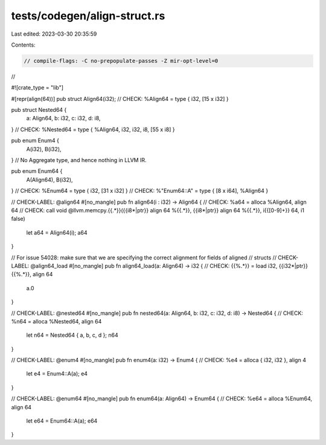 tests/codegen/align-struct.rs
=============================

Last edited: 2023-03-30 20:35:59

Contents:

.. code-block:: rs

    // compile-flags: -C no-prepopulate-passes -Z mir-opt-level=0
//

#![crate_type = "lib"]

#[repr(align(64))]
pub struct Align64(i32);
// CHECK: %Align64 = type { i32, [15 x i32] }

pub struct Nested64 {
    a: Align64,
    b: i32,
    c: i32,
    d: i8,
}
// CHECK: %Nested64 = type { %Align64, i32, i32, i8, [55 x i8] }

pub enum Enum4 {
    A(i32),
    B(i32),
}
// No Aggregate type, and hence nothing in LLVM IR.

pub enum Enum64 {
    A(Align64),
    B(i32),
}
// CHECK: %Enum64 = type { i32, [31 x i32] }
// CHECK: %"Enum64::A" = type { [8 x i64], %Align64 }

// CHECK-LABEL: @align64
#[no_mangle]
pub fn align64(i : i32) -> Align64 {
// CHECK: %a64 = alloca %Align64, align 64
// CHECK: call void @llvm.memcpy.{{.*}}({{i8\*|ptr}} align 64 %{{.*}}, {{i8\*|ptr}} align 64 %{{.*}}, i{{[0-9]+}} 64, i1 false)
    let a64 = Align64(i);
    a64
}

// For issue 54028: make sure that we are specifying the correct alignment for fields of aligned
// structs
// CHECK-LABEL: @align64_load
#[no_mangle]
pub fn align64_load(a: Align64) -> i32 {
// CHECK: {{%.*}} = load i32, {{i32\*|ptr}} {{%.*}}, align 64
    a.0
}

// CHECK-LABEL: @nested64
#[no_mangle]
pub fn nested64(a: Align64, b: i32, c: i32, d: i8) -> Nested64 {
// CHECK: %n64 = alloca %Nested64, align 64
    let n64 = Nested64 { a, b, c, d };
    n64
}

// CHECK-LABEL: @enum4
#[no_mangle]
pub fn enum4(a: i32) -> Enum4 {
// CHECK: %e4 = alloca { i32, i32 }, align 4
    let e4 = Enum4::A(a);
    e4
}

// CHECK-LABEL: @enum64
#[no_mangle]
pub fn enum64(a: Align64) -> Enum64 {
// CHECK: %e64 = alloca %Enum64, align 64
    let e64 = Enum64::A(a);
    e64
}


